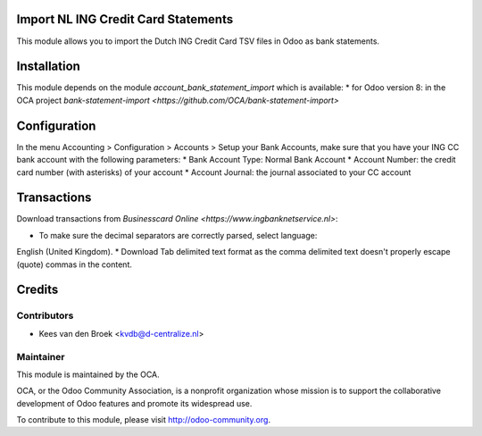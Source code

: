 Import NL ING Credit Card Statements
====================================

This module allows you to import the Dutch ING Credit Card TSV files in Odoo as bank statements.

Installation
============

This module depends on the module *account_bank_statement_import* which
is available:
* for Odoo version 8: in the OCA project `bank-statement-import <https://github.com/OCA/bank-statement-import>`

Configuration
=============

In the menu Accounting > Configuration > Accounts > Setup your Bank Accounts,
make sure that you have your ING CC bank account with the following parameters:
* Bank Account Type: Normal Bank Account
* Account Number: the credit card number (with asterisks) of your account
* Account Journal: the journal associated to your CC account

Transactions
============

Download transactions from `Businesscard Online
<https://www.ingbanknetservice.nl>`:

* To make sure the decimal separators are correctly parsed, select language:
English (United Kingdom).
* Download Tab delimited text format as the comma delimited text doesn't
properly escape (quote) commas in the content.


Credits
=======

Contributors
------------

* Kees van den Broek <kvdb@d-centralize.nl>

Maintainer
----------

.. image:: http://odoo-community.org/logo.png
   :alt: Odoo Community Association
   :target: http://odoo-community.org

This module is maintained by the OCA.

OCA, or the Odoo Community Association, is a nonprofit organization whose mission is to support the collaborative development of Odoo features and promote its widespread use.

To contribute to this module, please visit http://odoo-community.org.
